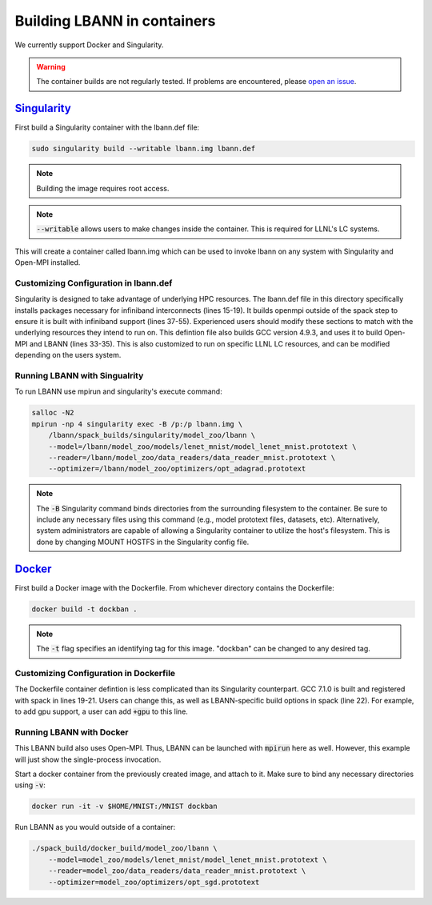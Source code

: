 Building LBANN in containers
==============================

We currently support Docker and Singularity.

.. warning:: The container builds are not regularly tested. If
             problems are encountered, please `open an issue
             <https://github.com/llnl/lbann/issues/new>`_.

`Singularity <http://singularity.lbl.gov/>`_
--------------------------------------------------

First build a Singularity container with the lbann.def file:

.. code-block:: bash
   
    sudo singularity build --writable lbann.img lbann.def

.. note:: Building the image requires root access.
.. note:: :code:`--writable` allows users to make changes inside the
          container. This is required for LLNL's LC systems.

This will create a container called lbann.img which can be used to
invoke lbann on any system with Singularity and Open-MPI installed.

Customizing Configuration in lbann.def
~~~~~~~~~~~~~~~~~~~~~~~~~~~~~~~~~~~~~~~~

Singularity is designed to take advantage of underlying HPC
resources. The lbann.def file in this directory specifically installs
packages necessary for infiniband interconnects (lines 15-19). It
builds openmpi outside of the spack step to ensure it is built with
infiniband support (lines 37-55). Experienced users should modify
these sections to match with the underlying resources they intend to
run on. This defintion file also builds GCC version 4.9.3, and uses it
to build Open-MPI and LBANN (lines 33-35). This is also customized to
run on specific LLNL LC resources, and can be modified depending on
the users system.

Running LBANN with Singualrity
~~~~~~~~~~~~~~~~~~~~~~~~~~~~~~~~~~~

To run LBANN use mpirun and singularity's execute command:

.. code-block:: bash
                
    salloc -N2
    mpirun -np 4 singularity exec -B /p:/p lbann.img \
        /lbann/spack_builds/singularity/model_zoo/lbann \
        --model=/lbann/model_zoo/models/lenet_mnist/model_lenet_mnist.prototext \
        --reader=/lbann/model_zoo/data_readers/data_reader_mnist.prototext \
        --optimizer=/lbann/model_zoo/optimizers/opt_adagrad.prototext

.. note:: The :code:`-B` Singularity command binds directories from
          the surrounding filesystem to the container. Be sure to
          include any necessary files using this command (e.g., model
          prototext files, datasets, etc). Alternatively, system
          administrators are capable of allowing a Singularity
          container to utilize the host's filesystem. This is done by
          changing MOUNT HOSTFS in the Singularity config file.

`Docker <https://www.docker.com/>`_
----------------------------------------

First build a Docker image with the Dockerfile. From whichever
directory contains the Dockerfile:

.. code-block:: bash
                
    docker build -t dockban .


.. note:: The :code:`-t` flag specifies an identifying tag for this
          image. "dockban" can be changed to any desired tag.

Customizing Configuration in Dockerfile
~~~~~~~~~~~~~~~~~~~~~~~~~~~~~~~~~~~~~~~~

The Dockerfile container defintion is less complicated than its
Singularity counterpart. GCC 7.1.0 is built and registered with spack
in lines 19-21. Users can change this, as well as LBANN-specific build
options in spack (line 22). For example, to add gpu support, a user can
add :code:`+gpu` to this line.

Running LBANN with Docker
~~~~~~~~~~~~~~~~~~~~~~~~~~~~~~

This LBANN build also uses Open-MPI. Thus, LBANN can be launched with
:code:`mpirun` here as well. However, this example will just show the
single-process invocation.

Start a docker container from the previously created image, and attach
to it. Make sure to bind any necessary directories using :code:`-v`:

.. code-block:: bash
                
    docker run -it -v $HOME/MNIST:/MNIST dockban

Run LBANN as you would outside of a container:

.. code-block:: bash

    ./spack_build/docker_build/model_zoo/lbann \
        --model=model_zoo/models/lenet_mnist/model_lenet_mnist.prototext \
        --reader=model_zoo/data_readers/data_reader_mnist.prototext \
        --optimizer=model_zoo/optimizers/opt_sgd.prototext

